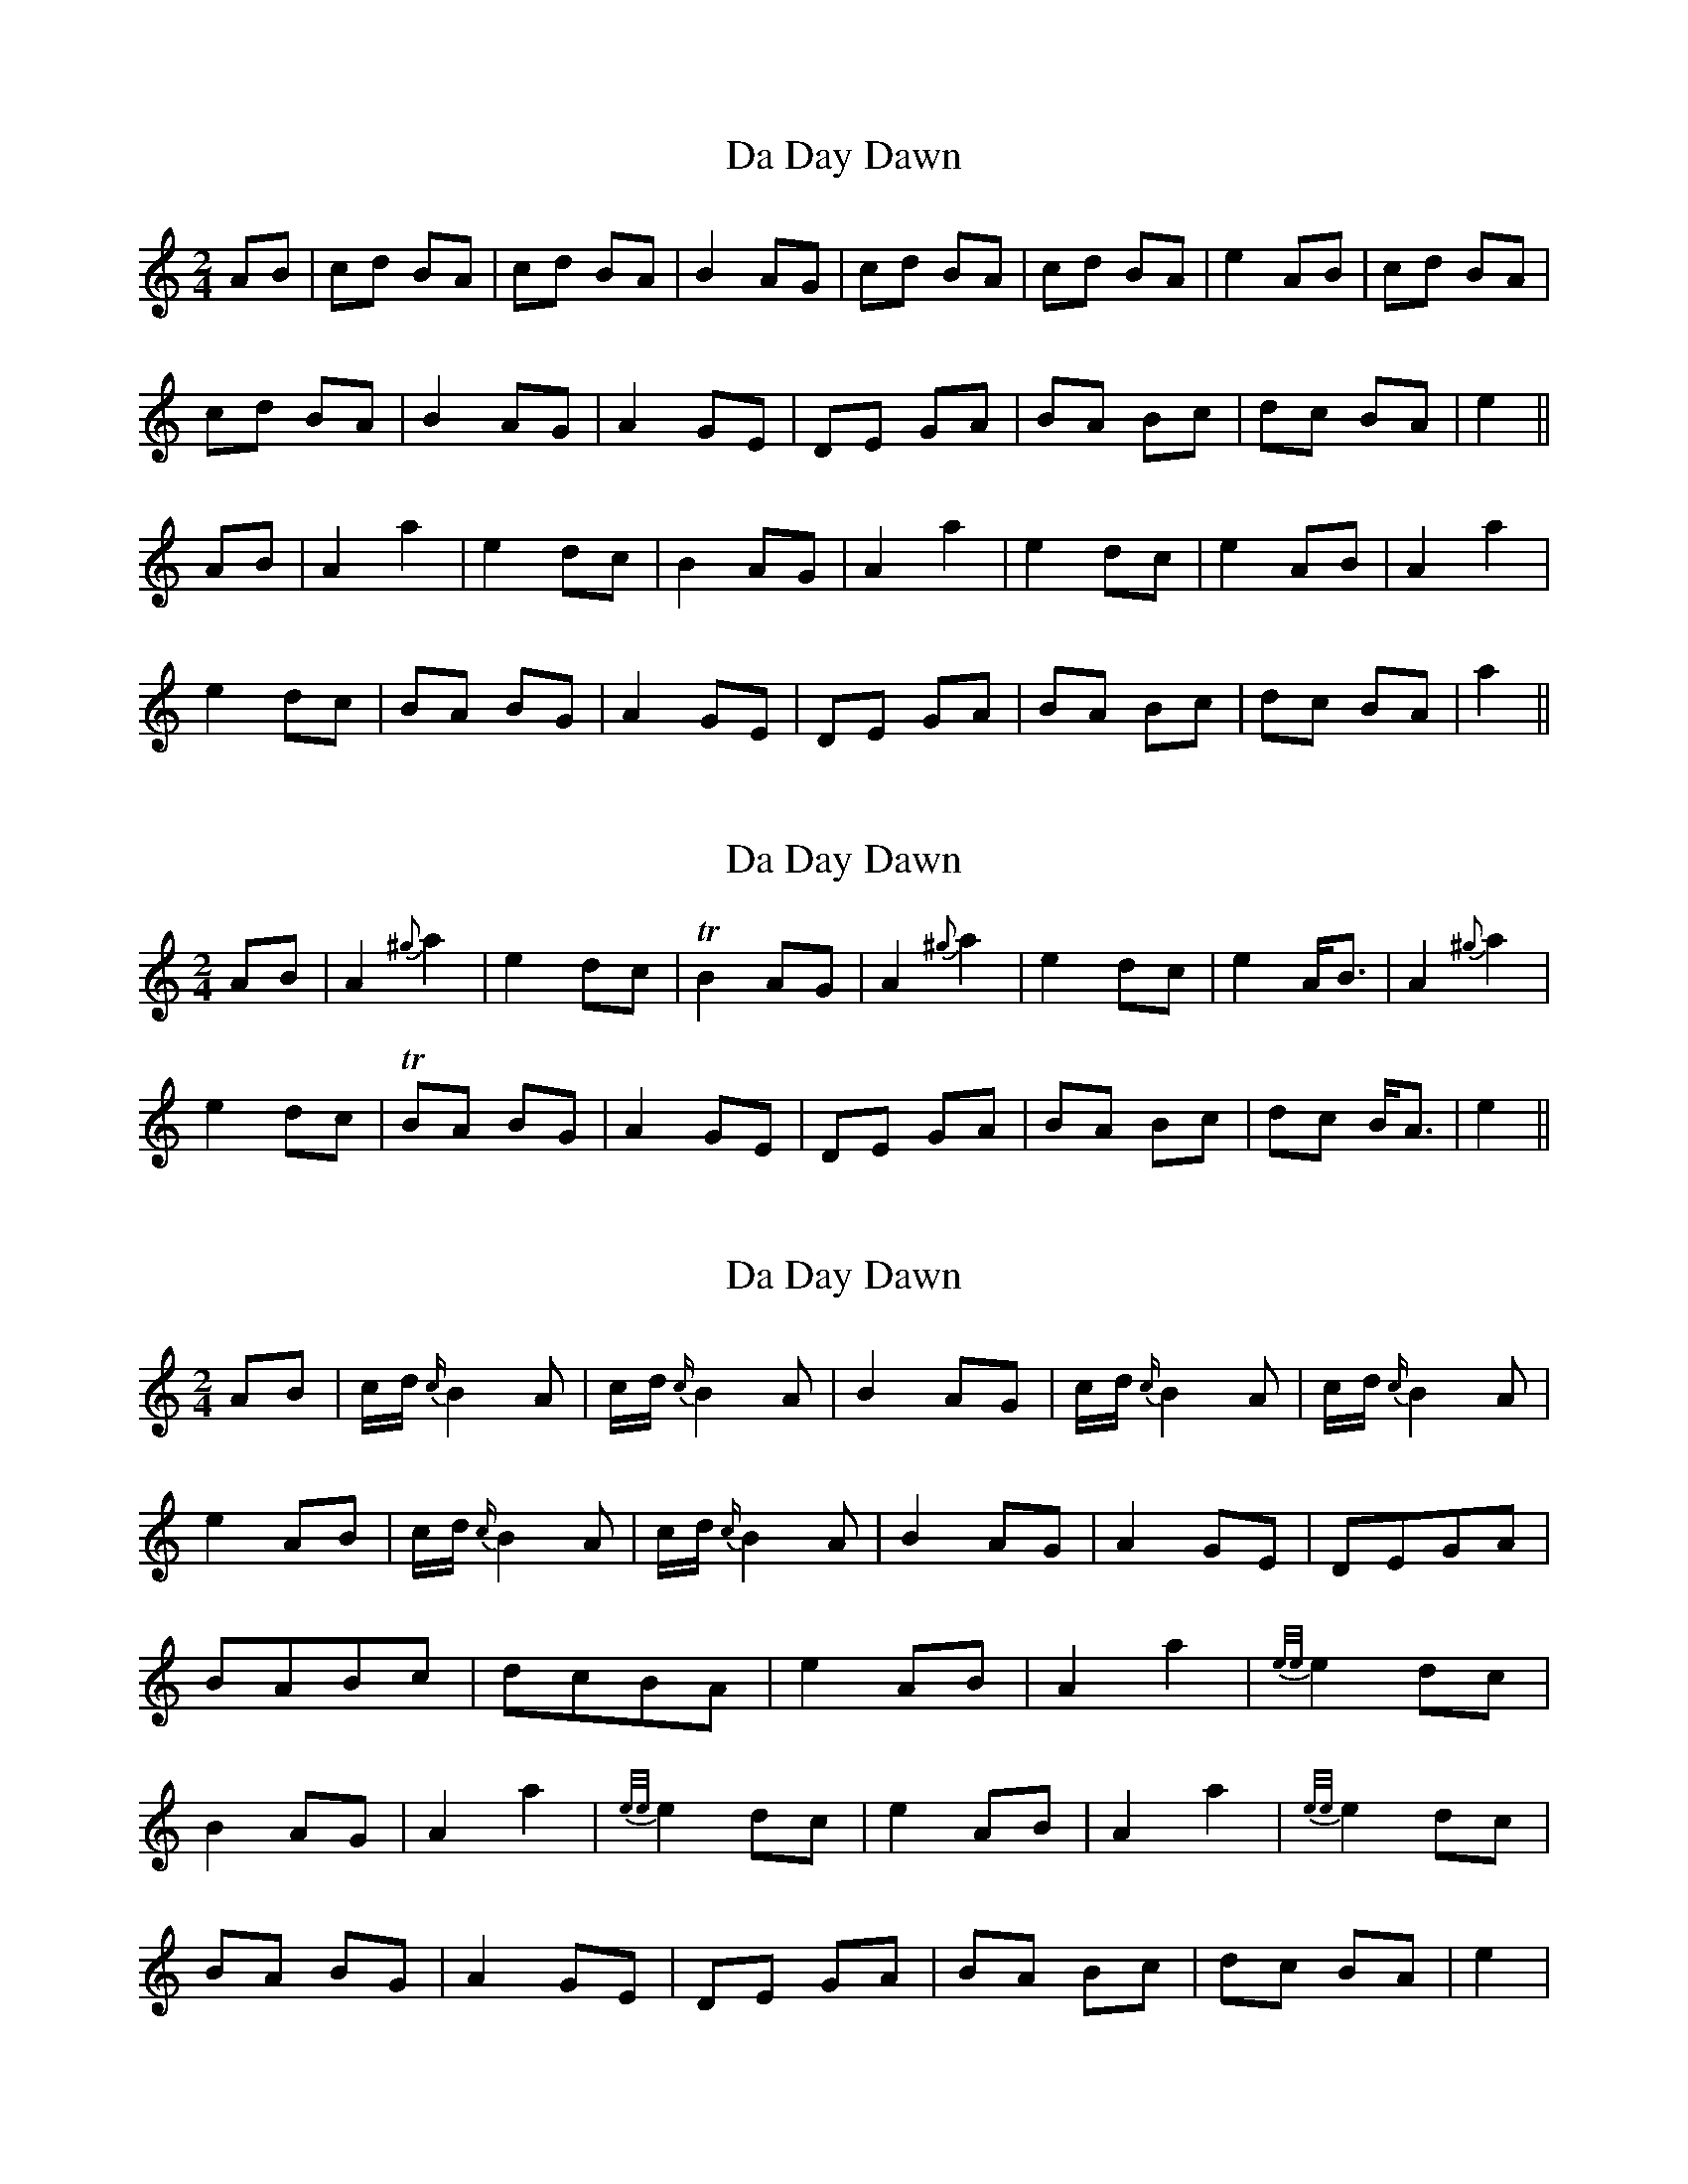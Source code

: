 X: 1
T: Da Day Dawn
Z: CreadurMawnOrganig
S: https://thesession.org/tunes/7245#setting7245
R: polka
M: 2/4
L: 1/8
K: Amin
AB | cd BA | cd BA | B2 AG | cd BA | cd BA | e2 AB | cd BA |
cd BA | B2 AG | A2 GE | DE GA | BA Bc | dc BA | e2 ||
AB | A2 a2 | e2 dc | B2 AG | A2 a2 | e2 dc | e2 AB | A2 a2 |
e2 dc | BA BG | A2 GE | DE GA | BA Bc | dc BA | a2 ||
X: 2
T: Da Day Dawn
Z: CreadurMawnOrganig
S: https://thesession.org/tunes/7245#setting18769
R: polka
M: 2/4
L: 1/8
K: Amin
AB | A2 {^g}a2 | e2 dc | TB2 AG | A2 {^g}a2 | e2 dc | e2 A<B | A2 {^g}a2 |e2 dc | TBA BG | A2 GE | DE GA | BA Bc | dc B<A | e2 ||
X: 3
T: Da Day Dawn
Z: womblestew
S: https://thesession.org/tunes/7245#setting18770
R: polka
M: 2/4
L: 1/8
K: Amin
AB |c/d/ {c/}B2 A |c/d/ {c/}B2 A |B2 AG |c/d/ {c/}B2 A |c/d/ {c/}B2 A |e2 AB |c/d/ {c/}B2 A |c/d/ {c/}B2 A |B2 AG |A2 GE |DEGA |BABc |dcBA |e2 AB |A2 a2 |{e/e/}e2 dc |B2 AG |A2 a2 |{e/e/}e2 dc |e2 AB |A2 a2 |{e/e/}e2 dc |BA BG |A2 GE |DE GA |BA Bc |dc BA |e2 |
